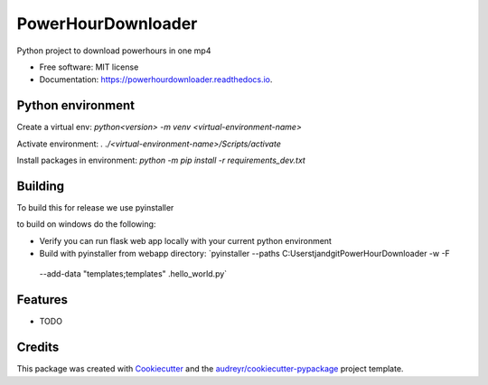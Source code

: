 ===================
PowerHourDownloader
===================


.. image:: https://img.shields.io/pypi/v/powerhourdownloader.svg
        :target: https://pypi.python.org/pypi/powerhourdownloader

.. image:: https://img.shields.io/travis/tjander3/powerhourdownloader.svg
        :target: https://travis-ci.com/tjander3/powerhourdownloader

.. image:: https://readthedocs.org/projects/powerhourdownloader/badge/?version=latest
        :target: https://powerhourdownloader.readthedocs.io/en/latest/?version=latest
        :alt: Documentation Status


.. image:: https://pyup.io/repos/github/tjander3/powerhourdownloader/shield.svg
     :target: https://pyup.io/repos/github/tjander3/powerhourdownloader/
     :alt: Updates



Python project to download powerhours in one mp4


* Free software: MIT license
* Documentation: https://powerhourdownloader.readthedocs.io.


Python environment
--------

Create a virtual env: `python<version> -m venv <virtual-environment-name>`

Activate environment: `. ./<virtual-environment-name>/Scripts/activate`

Install packages in environment: `python -m pip install -r requirements_dev.txt`


Building
--------

To build this for release we use pyinstaller

to build on windows do the following:

- Verify you can run flask web app locally with your current python environment
- Build with pyinstaller from webapp directory: `pyinstaller --paths C:\Users\tjand\git\PowerHourDownloader -w -F
 --add-data "templates;templates" .\hello_world.py`




Features
--------

* TODO

Credits
-------

This package was created with Cookiecutter_ and the `audreyr/cookiecutter-pypackage`_ project template.

.. _Cookiecutter: https://github.com/audreyr/cookiecutter
.. _`audreyr/cookiecutter-pypackage`: https://github.com/audreyr/cookiecutter-pypackage
